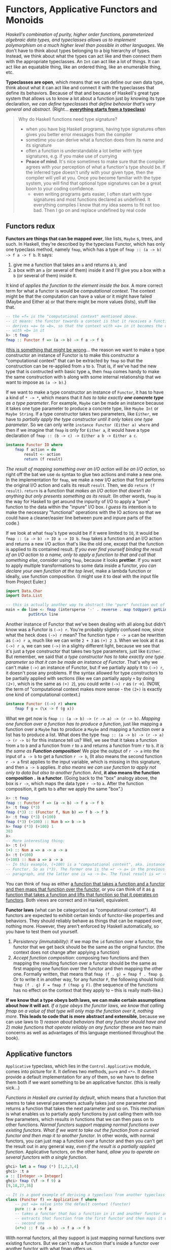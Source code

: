* Functors, Applicative Functors and Monoids

/Haskell's combination of purity, higher order functions, parameterized algebraic data types, and typeclasses allows us to implement polymorphism on a much higher level than possible in other languages/. We don't have to think about types belonging to a big hierarchy of types. Instead, we think about what the types can act like and then connect them with the appropriate typeclasses. An =Int= can act like a lot of things. It can act like an equatable thing, like an ordered thing, like an enumerable thing, etc.

*Typeclasses are open*, which means that we can define our own data type, think about what it can act like and connect it with the typeclasses that define its behaviors. Because of that and because of Haskell's great type system that allows us to know a lot about a function just by knowing its type declaration, /we can define typeclasses that define behavior that's very general and abstract/. (Right... _*everything starts from a typeclass*_)

#+begin_quote
Why do Haskell functions need type signature?

- when you have big Haskell programs, having type signatures often gives you better error messages from the compiler
- sometime you can derive what a function does from its name and its signature
- often a function is understandable a lot better with type signatures, e.g. if you make use of currying
- *Peace of mind*. It's nice sometimes to make sure that the compiler agrees with your perception of what a function's type should be. If the inferred type doesn't unify with your given type, then the compiler will yell at you. Once you become familiar with the type system, you will find that optional type signatures can be a great boon to your coding confidence.
  - even writing programs gets easier, I often start with type signatures and most functions declared as undefined. It everything compiles I know that my idea seems to fit not too bad. Then I go on and replace undefined by real code
#+end_quote

** Functors redux

*Functors are things that can be mapped over*, like lists, =Maybe= s, trees, and such. In Haskell, they're described by the typeclass Functor, which has only one typeclass method, namely =fmap=, which has a type of =fmap :: (a -> b) -> f a -> f b=. It says:

1. give me a function that takes an =a= and returns a =b=, and
2. a box with an =a= (or several of them) inside it and I'll give you a box with a =b= (or several of them) inside it.

It kind of /applies the function to the element inside the box/. A more correct term for what a functor is would be /computational context/. The context might be that the computation can have a value or it might have failed (Maybe and Either a) or that there might be more values (lists), stuff like that.

#+begin_src haskell
-- the =f= is the "computational context" mentioned above.
-- it means: the functor towards a context is that it receives a function
-- derives =a= to =b=, so that the context with =a= in it becomes the context
-- with =b= in it
λ> :t fmap
fmap :: Functor f => (a -> b) -> f a -> f b
#+end_src


(_this is something that might be wrong_... the reason we want to make a type constructor an instance of Functor is to make this constructor a "computational context" that can be extracted by =fmap= so that the construction can be re-applied from =a= to =b=. That is, if we've had the new type that is contructed with basic type =a=, then =fmap= comes handy to make the same construction with =b= along with some internal relationship that we want to impose as =(a -> b)=.)

If we want to make a type constructor an instance of =Functor=, it has to have a kind of =* -> *=, which means that it /has to take exactly *one concrete type* as a type parameter/. For example, =Maybe= can be made an instance because it takes one type parameter to produce a concrete type, like =Maybe Int= or =Maybe String=. If a type constructor takes two parameters, like =Either=, we have to /partially apply the type constructor until it only takes one type parameter/. So we can only write =instance Functor (Either a) where= and then if we imagine that =fmap= is only for =Either a=, it would have a type declaration of =fmap :: (b -> c) -> Either a b -> Either a c=.

#+begin_src haskell
instance Functor IO where
    fmap f action = do
        result <- action
        return (f result)
#+end_src

/The result of mapping something over an I/O action will be an I/O action/, so right off the bat we use =do= syntax to glue two actions and make a new one. In the implementation for =fmap=, we make a new I/O action that first performs the original I/O action and calls its result =result=. Then, we do =return (f result)=. =return= is a function that /makes an I/O action that doesn't do anything but only presents something as its result/. (In other words, =fmap= is the way for Haskell to get around the inpurity of I/O to apply a "pure" function to the data within the "inpure" I/O box. /I guess/ its intention is to make the necessary "functional" operations with the IO actions so that we could have a cleaner/easier line between pure and inpure parts of the code.)

If we look at what =fmap='s type would be if it were limited to =IO=, it would be =fmap :: (a -> b) -> IO a -> IO b=. =fmap= takes a function and an I/O action and returns a new I/O action that's like the old one, except that the function is applied to its contained result. /If you ever find yourself binding the result of an I/O action to a name, only to apply a function to that and call that something else/, consider using =fmap=, because it looks *prettier*. If you want to apply multiple transformations to some data inside a functor, /you can declare your own function at the top level/, make a lambda function or ideally, use function composition. (I might use it to deal with the input file from Project Euler.)

#+begin_src haskell
import Data.Char
import Data.List

-- this is actually another way to abstract the "pure" function out of the impure IO action
main = do line <- fmap (intersperse '-' . reverse . map toUpper) getLine
          putStrLn line
#+end_src

Another instance of Functor that we've been dealing with all along but didn't know was a Functor is =(->) r=. You're probably slightly confused now, since what the heck does =(->) r= mean? The function type =r -> a= can be rewritten as =(->) r a=, much like we can write =2 + 3= as =(+) 2 3=. When we look at it as =(->) r a=, we can see =(->)= in a slighty different light, because we see that it's just a type constructor that takes two type parameters, just like =Either=. But remember, we said that /a type constructor has to take exactly one type parameter so that it can be made an instance of Functor/. That's why we can't make =(->)= an instance of Functor, but if we partially apply it to =(->) r=, it doesn't pose any problems. If the syntax allowed for type constructors to be partially applied with sections (like we can partially apply =+= by doing =(2+)=, which is the same as =(+) 2=), you could write =(->) r= as =(r= ->). (NOW, the term of "computational context makes more sense - the =(2+)= is exactly one kind of computational context.)

#+begin_src haskell
instance Functor ((->) r) where
    fmap f g = (\x -> f (g x))
#+end_src

What we get now is =fmap :: (a -> b) -> (r -> a) -> (r -> b)=. /Mapping one function over a function has to produce a function/, just like mapping a function over a =Maybe= has to produce a =Maybe= and mapping a function over a list has to produce a list. What does the type =fmap :: (a -> b) -> (r -> a) -> (r -> b)= for this instance tell us? Well, we see that it takes a function from =a= to =b= and a function from =r= to =a= and returns a function from =r= to =b=. /It is the same as *Function composition*/! We pipe the output of =r -> a= into the input of =a -> b= to get a function =r -> b=, (It also means the second function =r -> a= first applies to the input variable, which is missing in this signature, and then =a -> b= applies. /It also means we can use function to apply not only to data but also to another function/. And, *it also means the function composition =.= is a functor*. (Going back to the "box" analogy above, the box is =r ->=, which maps the data type =r ->= to =a=. After the function composition, it gets to =b= after we apply the same "box".)

#+begin_src haskell
λ> :t fmap
fmap :: Functor f => (a -> b) -> f a -> f b
λ> :t fmap (*3)
fmap (*3) :: (Functor f, Num b) => f b -> f b
λ> :t fmap (*3) (+100)
fmap (*3) (+100) :: Num b => b -> b
λ> fmap (*3) (+100) 1
303
λ>
-- More interesting thing:
λ> :t (+)
(+) :: Num a => a -> a -> a
λ> :t (+100)
(+100) :: Num a => a -> a
-- In this example, (+100) is a "computational context", aka. instance of
-- Functor. So as (*3). The former one is the =r -> a= in the previous
-- paragraph, and the latter one is =a -> b=. The final result is =r -> b=.
#+end_src

You can think of =fmap= as either _a function that takes a function and a functor and then maps that function over the functor_, or you can think of it as _a function that takes a function and lifts that function so that it operates on functors_. Both views are correct and in Haskell, equivalent.

*Functor laws* (what can be categorized as "computational context"). All functors are expected to exhibit certain kinds of functor-like properties and behaviors. They should reliably behave as things that can be mapped over, nothing more. However, they aren't enforced by Haskell automatically, so you have to test them out yourself.

1. /Persistency (immutability)/: if we map the =id= function over a functor, the functor that we get back should be the same as the original functor. (the context does not change after applying a function)
2. /Accept function composition/: composing two functions and then mapping the resulting function over a functor should be the same as first mapping one function over the functor and then mapping the other one. Formally written, that means that =fmap (f . g) = fmap f . fmap g=. Or to write it in another way, for any functor =F=, the following should hold: =fmap (f . g) F = fmap f (fmap g F)=. (the sequence of the functions has no effect on the context that they apply to -- this is really math-like.)

*If we know that a type obeys both laws, we can make certain assumptions about how it will act*. /If a type obeys the functor laws, we know that calling fmap on a value of that type will only map the function over it, nothing more/. *This leads to code that is more abstract and extensible*, because we can use laws to /1) reason about behaviors that any functor should have and 2) make functions that operate reliably on any functor/ (these are two main concerns as well as advantages of this language mentioned throughout the book).

** Applicative functors

=Applicative= typeclass, which lies in the =Control.Applicative= module, comes into picture for it. It defines two methods, =pure= and =<*>=. It doesn't provide a default implementation for any of them, so we have to define them both if we want something to be an applicative functor. (this is really sick...)

/Functions in Haskell are curried by default/, which means that a function that seems to take several parameters actually takes just one parameter and returns a function that takes the next parameter and so on. This mechanism is what enables us to partially apply functions by just calling them with too few parameters, which results in functions that we can then pass on to other functions. /Normal functors support mapping normal functions over existing functors. What if we want to take out the function from a curried functor and then map it to another functor/. In other words, with normal functors, you can just map a function over a functor and then you can't get the result out in any general way, /even if the result is a partially applied function/. Applicative functors, on the other hand, /allow you to operate on several functors with a single function/.

#+begin_src haskell
ghci> let a = fmap (*) [1,2,3,4]
ghci> :t a
a :: [Integer -> Integer]
ghci> fmap (\f -> f 9) a
[9,18,27,36]
#+end_src

#+begin_src haskell
-- It is a good example of deriving a typeclass from another typeclass
class (Functor f) => Applicative f where
    -- put =a= value into the default context (functor)
    pure :: a -> f a
    -- takes a functor that has a function in it and another functor and sort of
    -- extracts that function from the first functor and then maps it over the
    -- second one
    (<*>) :: f (a -> b) -> f a -> f b
#+end_src

With normal functors, all they support is just mapping normal functions over existing functors. But we can't map a function that's inside a functor over another functor with what fmap offers us.

/Because Haskell has a very good type system and because everything a function can do is take some parameters and return some value, we can tell a lot from a type declaration and this is no exception/. It starts the definition of the =Applicative= class and it also introduces a class constraint. It says that if we want to make a type constructor part of the =Applicative= typeclass, it has to be in =Functor= first. That's why if we know that if a type constructor is part of the =Applicative= typeclass, it's also in =Functor=, so we can use =fmap= on it.

A better way of thinking about =pure= would be to say that /it takes a value and puts it in some sort of default (or pure) context/ — a minimal context that still yields that value. Whereas =fmap= takes a function and a functor and applies the function inside the functor, =<*>= has a type declaration of =f (a -> b) -> f a -> f b=, which looks similar to =fmap :: (a -> b) -> f a -> f b=. It /takes a functor that has a function in it and another functor and sort of extracts that function from the first functor and then maps it over the second one/. When I say *extract*, I actually sort of mean /run/ and then /extract/, maybe even /sequence/.

With normal functors, you can just map a function over a functor and then you can't get the result out in any general way, even if the result is a partially applied function. Applicative functors, on the other hand, allow you to operate on several functors with a single function.

Use =pure= if you're dealing with =Maybe= values in an applicative context (i.e. using them with =<*>=), otherwise stick to =Just=, Applicative functors and the applicative style of doing =pure f <*> x <*> y <*> ...= allow us to /take a function that expects parameters that aren't necessarily wrapped in functors and use that function to operate on several values that are in functor contexts/ (it basically gets rid of the limitation imposed to the functor that it could only have functions with one parameter). *The function can take as many parameters as we want, because it's always partially applied step by step between occurences of =<*>=*. This becomes even more handy and apparent if we consider the fact that =pure f <*> x= equals =fmap f x=. This is one of the applicative laws. *=pure= puts a value in a default context*. /If we just put a function in a default context and then extract and apply it to a value inside another applicative functor, we did the same as just mapping that function over that applicative functor/.

Instead of writing =pure f <*> x <*> y <*> ...=, we can write =fmap f x <*> y <*> ....= This is why =Control.Applicative= exports a function called =<$>=, /which is just =fmap= as an infix operator/. *By using =<$>=, the applicative style really shines*, because now if we want to apply a function =f= between three applicative functors, we can write =f <$> x <*> y <*> z=. If the parameters weren't applicative functors but normal values, we'd write =f x y z=.

#+begin_src haskell
(<$>) :: (Functor f) => (a -> b) -> f a -> f b
f <$> x = fmap f x

-- example
λ> map (\x -> x * 2) [1..10]
[2,4,6,8,10,12,14,16,18,20]

λ> (\x -> x * 2) <$> [1..10]
[2,4,6,8,10,12,14,16,18,20]

λ> pure (\x -> x * 2) <*> [1..10]
[2,4,6,8,10,12,14,16,18,20]
#+end_src

There are some more useful examples for =<*>=

#+begin_src haskell
-- an alternative to the list comprehension and a better way than nested iterations
-- Another note: if we only want to do *single* iteration, we need to use
-- ZipList and GetZipList
ghci> [(*0),(+100),(^2)] <*> [1,2,3]
[0,0,0,101,102,103,1,4,9]

ghci> [(+),(*)] <*> [1,2] <*> [3,4]
[4,5,5,6,3,4,6,8]

ghci> (*) <$> [2,5,10] <*> [8,10,11]
[16,20,22,40,50,55,80,100,110]

ghci> filter (>50) $ (*) <$> [2,5,10] <*> [8,10,11]
[55,80,100,110]
#+end_src

To use a normal function on applicative functors, just sprinkle some =<$>= and =<*>= about and the function will operate on applicatives and return an applicative. If you ever find yourself binding some I/O actions to names and then calling some function on them and presenting that as the result by using return, consider using the applicative style because it's arguably a bit more concise and terse. (NO, it is NOT. It is killing me..)

#+begin_src haskell
instance Applicative IO where
    pure = return
    a <*> b = do
        f <- a
        x <- b
        return (f x)

main = do
    a <- (++) <$> getLine <*> getLine
    putStrLn $ "The two lines concatenated turn out to be: " ++ a
#+end_src

#+begin_quote
Functor is a derivative from its strict version map. It can apply a function to any computational context, including tree or any customized data structure.  The applicative functor is a functor with more "powerful" tools (functions) to define the default context (=pure=) and to partially apply a function repeatedly to a computational context (=<*>=). In other words, the monad that I've learned so far is all about "computational context".
#+end_quote

You can think of functions as boxes (they are indeed "/computational context/") that contain their eventual results, so doing =k <$> f <*> g= creates a function that will call =k= with the eventual results from =f= and =g=.

In conclusion, applicative functors aren't just interesting, they're also useful, because they allow us /to combine different computations, such as I/O computations, non-deterministic computations, computations that might have failed, etc. by using the applicative style/ (-- this might be the correct/only way to integrate the =Either= into the functional program that combine the parts that interacts with the outside world and could fail). Just by using =<$>= and =<*>= we can use normal functions to uniformly operate on any number of applicative functors and take advantage of the semantics of each one.

** The newtype keyword

- =data=: make customized data types. They can have as many constructors and fields as you wish and can be used to implement any algebraic data type by yourself. Everything from lists and Maybe-like types to trees.
- =type=: give existing types synonyms. What that means is that we just give another name to an already existing type so that the type is easier to refer to.
- =newtype=: make new types out of existing data types, mostly so that it's easier to make them instances of certain type classes. When we use newtype to wrap an existing type, the type that we get is separate from the original type. In practice, you can think of newtype declarations as data declarations that can only have one constructor and one field.

If you just want your type signatures to look cleaner and be more descriptive, you probably want =type= synonyms. If you want to take an existing type and wrap it in a new type in order to make it an instance of a type class, chances are you're looking for a =newtype=. And if you want to make something completely new, odds are good that you're looking for the =data= keyword.

#+begin_src haskell
data ZipList a = ZipList { getZipList :: [a] }

newtype ZipList a = ZipList { getZipList :: [a] }
#+end_src

=newtype= is faster. If you use the =data= keyword to wrap a type, there's some overhead to all that wrapping and unwrapping when your program is running. But if you use =newtype=, Haskell knows that you're just using it to wrap an existing type into a new type (hence the name), because you want it to be the same internally but have a different type. With that in mind, Haskell can get rid of the wrapping and unwrapping once it resolves which value is of what type.

when you make a new type from an existing type by using the =newtype= keyword, you can only have one value constructor and that value constructor can only have one field. But with =data=, you can make data types that have several value constructors and each constructor can have zero or more fields -

#+begin_src haskell
data Profession = Fighter | Archer | Accountant

data Race = Human | Elf | Orc | Goblin

data PlayerCharacter = PlayerCharacter Race Profession
#+end_src

Whereas data can be used to make your own types from scratch, newtype is for making a completely new type out of an existing type. Pattern matching on newtype values isn't like taking something out of a box (like it is with data), it's more about making a direct conversion from one type to another.

** Monoids

A monoid is when you have an associative binary function and a value which acts as an identity with respect to that function. When something acts as an identity with respect to a function, it means that when called with that function and some other value, the result is always equal to that other value.

- The function takes two parameters.
- The parameters and the returned value have the same type.
- There exists such a value that doesn't change other values when used with the binary function.
